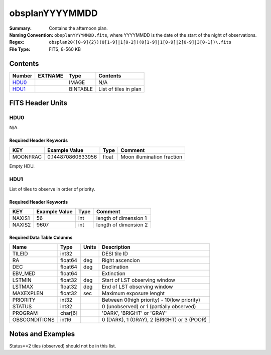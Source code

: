 ===============
obsplanYYYYMMDD
===============

:Summary: Contains the afternoon plan.
:Naming Convention: ``obsplanYYYYMMDD.fits``, where YYYYMMDD is the date of the
    start of the night of observations.
:Regex: ``obsplan20([0-9]{2})(0[1-9]|1[0-2])(0[1-9]|1[0-9]|2[0-9]|3[0-1])\.fits``
:File Type: FITS, 8-560 KB

Contents
========

====== ======= ======== ===================
Number EXTNAME Type     Contents
====== ======= ======== ===================
HDU0_          IMAGE    N/A
HDU1_          BINTABLE List of tiles in plan
====== ======= ======== ===================


FITS Header Units
=================

HDU0
----

N/A.

Required Header Keywords
~~~~~~~~~~~~~~~~~~~~~~~~

======== ================= ===== =======
KEY      Example Value     Type  Comment
======== ================= ===== =======
MOONFRAC 0.144870860633956 float Moon illumination fraction
======== ================= ===== =======

Empty HDU.

HDU1
----

List of tiles to observe in order of priority.

Required Header Keywords
~~~~~~~~~~~~~~~~~~~~~~~~

====== ============= ==== =====================
KEY    Example Value Type Comment
====== ============= ==== =====================
NAXIS1 56            int  length of dimension 1
NAXIS2 9607          int  length of dimension 2
====== ============= ==== =====================

Required Data Table Columns
~~~~~~~~~~~~~~~~~~~~~~~~~~~

============= ======= ===== ===========
Name          Type    Units Description
============= ======= ===== ===========
TILEID        int32         DESI tile ID
RA            float64 deg   Right ascencion
DEC           float64 deg   Declination
EBV_MED       float64       Extinction
LSTMIN        float32 deg   Start of LST observing window
LSTMAX        float32 deg   End of LST observing window
MAXEXPLEN     float32 sec   Maximum exposure lenght
PRIORITY      int32         Between 0(high priority) - 10(low priority)
STATUS        int32         0 (unobserved) or 1 (partially observed)
PROGRAM       char[6]       'DARK', 'BRIGHT' or 'GRAY'
OBSCONDITIONS int16         0 (DARK), 1 (GRAY), 2 (BRIGHT) or 3 (POOR)
============= ======= ===== ===========


Notes and Examples
==================

Status==2 tiles (observed) should not be in this list.

